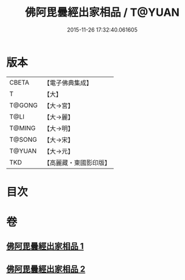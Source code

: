 #+TITLE: 佛阿毘曇經出家相品 / T@YUAN
#+DATE: 2015-11-26 17:32:40.061605
* 版本
 |     CBETA|【電子佛典集成】|
 |         T|【大】     |
 |    T@GONG|【大→宮】   |
 |      T@LI|【大→麗】   |
 |    T@MING|【大→明】   |
 |    T@SONG|【大→宋】   |
 |    T@YUAN|【大→元】   |
 |       TKD|【高麗藏・東國影印版】|

* 目次
* 卷
** [[file:KR6k0071_001.txt][佛阿毘曇經出家相品 1]]
** [[file:KR6k0071_002.txt][佛阿毘曇經出家相品 2]]
